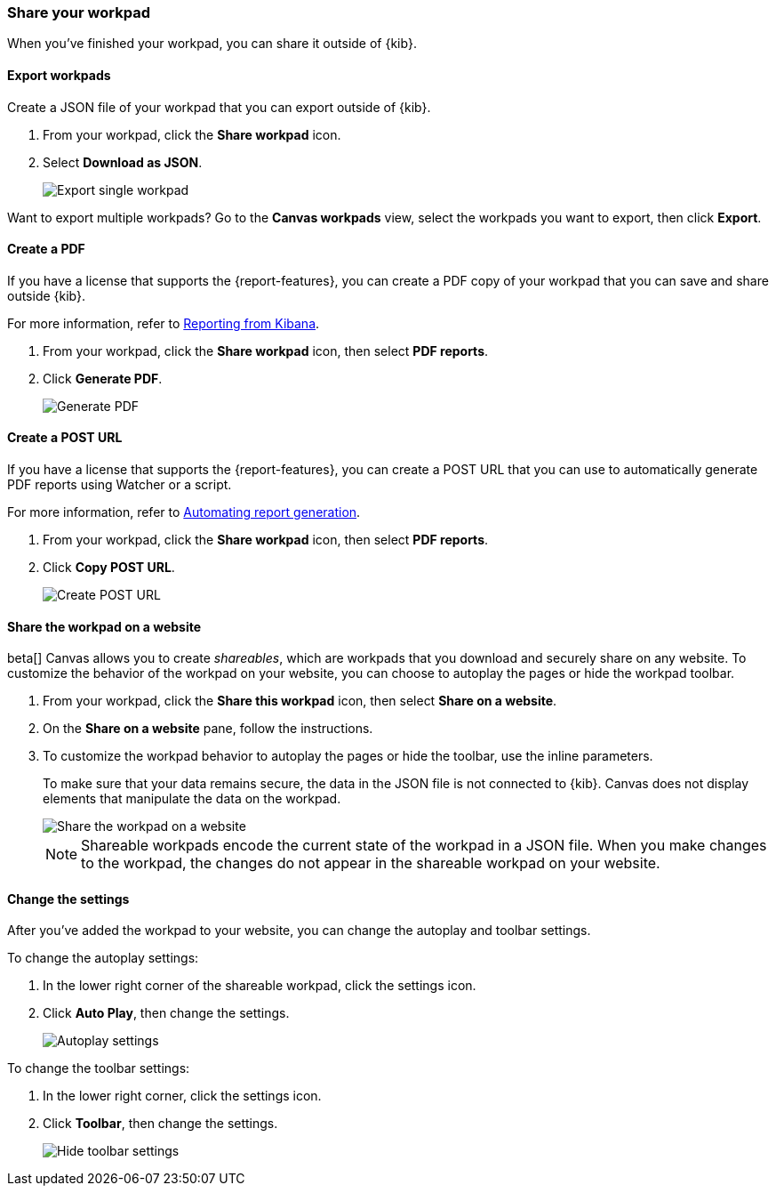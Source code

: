 [role="xpack"]
[[workpad-share-options]]
=== Share your workpad

When you've finished your workpad, you can share it outside of {kib}.

[float]
[[export-single-workpad]]
==== Export workpads

Create a JSON file of your workpad that you can export outside of {kib}.

. From your workpad, click the *Share workpad* icon.

. Select *Download as JSON*.
+
[role="screenshot"]
image::images/canvas-export-workpad.png[Export single workpad]

Want to export multiple workpads? Go to the *Canvas workpads* view, select the workpads you want to export, then click *Export*.

[float]
[[create-workpad-pdf]]
==== Create a PDF

If you have a license that supports the {report-features}, you can create a PDF copy of your workpad that you can save and share outside {kib}.

For more information, refer to <<reporting-getting-started, Reporting from Kibana>>.

. From your workpad, click the *Share workpad* icon, then select *PDF reports*.

. Click *Generate PDF*.
+
[role="screenshot"]
image::images/canvas-generate-pdf.gif[Generate PDF]

[float]
[[create-workpad-URL]]
==== Create a POST URL

If you have a license that supports the {report-features}, you can create a POST URL that you can use to automatically generate PDF reports using Watcher or a script.

For more information, refer to <<automating-report-generation, Automating report generation>>.

. From your workpad, click the *Share workpad* icon, then select *PDF reports*.

. Click *Copy POST URL*.
+
[role="screenshot"]
image::images/canvas-create-URL.gif[Create POST URL]

[float]
[[add-workpad-website]]
==== Share the workpad on a website

beta[] Canvas allows you to create _shareables_, which are workpads that you download and securely share on any website. To customize the behavior of the workpad on your website, you can choose to autoplay the pages or hide the workpad toolbar.

. From your workpad, click the *Share this workpad* icon, then select *Share on a website*.

. On the *Share on a website* pane, follow the instructions.

. To customize the workpad behavior to autoplay the pages or hide the toolbar, use the inline parameters.
+
To make sure that your data remains secure, the data in the JSON file is not connected to {kib}. Canvas does not display elements that manipulate the data on the workpad.
+
[role="screenshot"]
image::images/canvas-embed_workpad.gif[Share the workpad on a website]
+
NOTE: Shareable workpads encode the current state of the workpad in a JSON file. When you make changes to the workpad, the changes do not appear in the shareable workpad on your website.

[float]
[[change-the-workpad-settings]]
==== Change the settings

After you've added the workpad to your website, you can change the autoplay and toolbar settings.

To change the autoplay settings:

. In the lower right corner of the shareable workpad, click the settings icon.

. Click *Auto Play*, then change the settings.
+
[role="screenshot"]
image::images/canvas_share_autoplay_480.gif[Autoplay settings]

To change the toolbar settings:

. In the lower right corner, click the settings icon.

. Click *Toolbar*, then change the settings.
+
[role="screenshot"]
image::images/canvas_share_hidetoolbar_480.gif[Hide toolbar settings]
